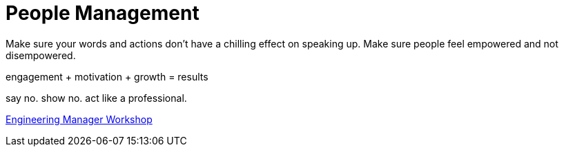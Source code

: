 = People Management

Make sure your words and actions don't have a chilling effect on speaking up. Make sure people feel empowered and not disempowered.

engagement + motivation + growth = results

say no. show no. act like a professional.

https://medium.com/glossier/the-engineering-manager-workshop-82383f810549[Engineering Manager Workshop]
